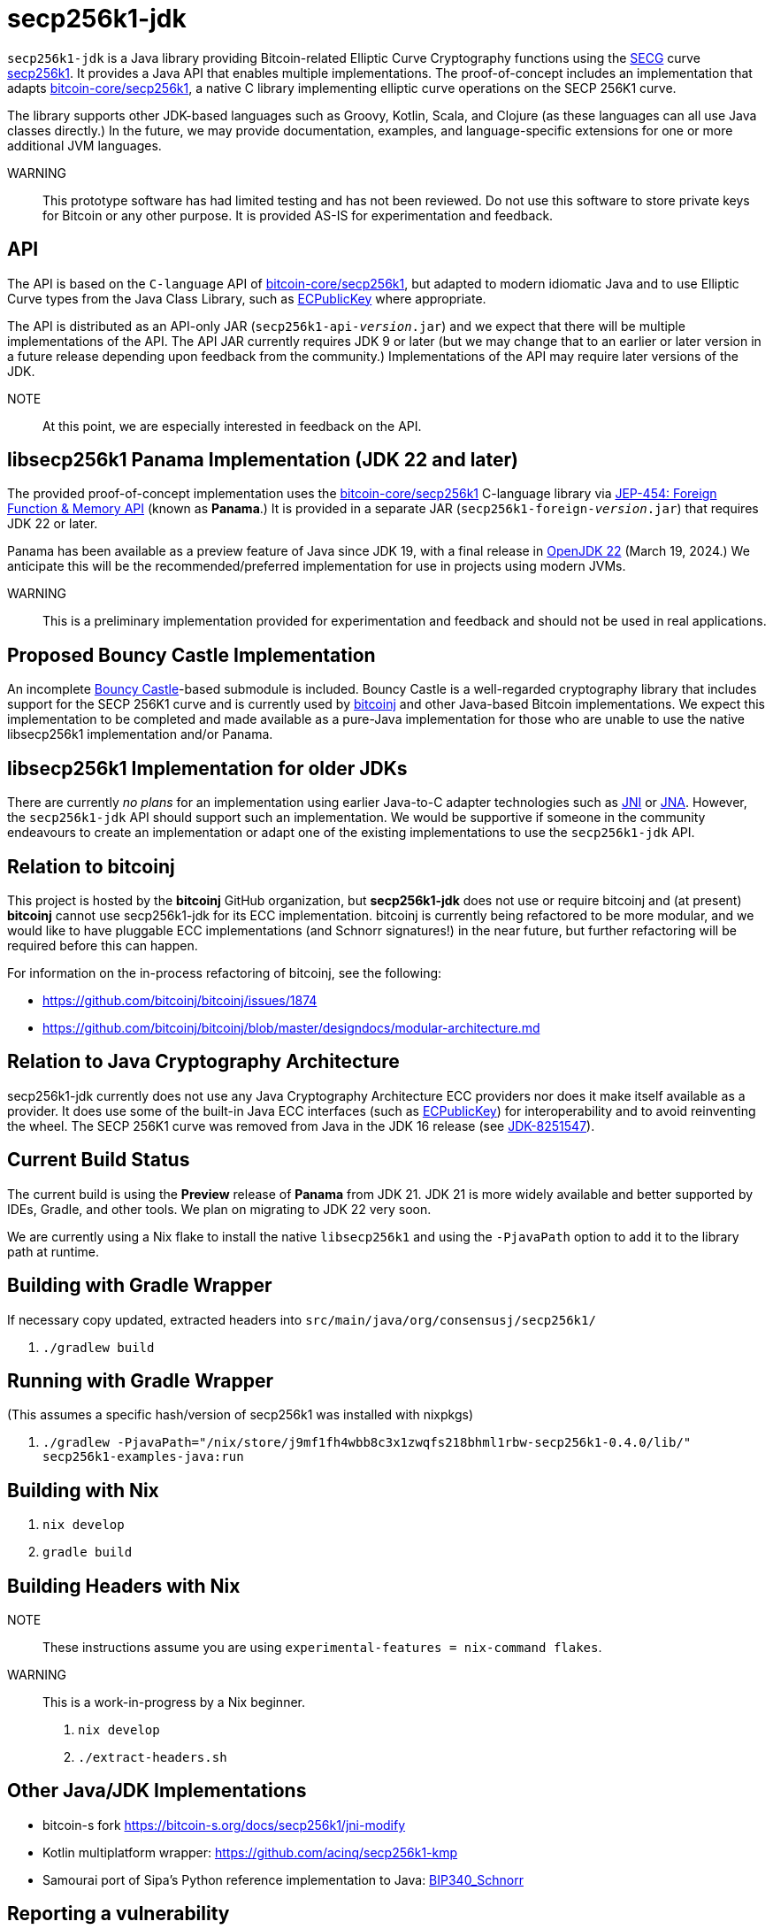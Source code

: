= secp256k1-jdk

`secp256k1-jdk` is a Java library providing Bitcoin-related Elliptic Curve Cryptography functions using the https://www.secg.org/[SECG] curve
https://en.bitcoin.it/wiki/Secp256k1[secp256k1]. It provides a Java API that enables multiple implementations. The proof-of-concept includes an implementation that adapts https://github.com/bitcoin-core/secp256k1[bitcoin-core/secp256k1], a native C
library implementing elliptic curve operations on the SECP 256K1 curve.

The library supports other JDK-based languages such as Groovy, Kotlin, Scala, and Clojure (as these languages can all use Java classes directly.) In the future, we may provide documentation, examples, and language-specific extensions for one or more additional JVM languages.

WARNING:: This prototype software has had limited testing and has not been reviewed. Do not use this software to store private keys for Bitcoin or any other purpose. It is provided AS-IS for experimentation and feedback.

== API

The API is based on the `C-language` API of https://github.com/bitcoin-core/secp256k1[bitcoin-core/secp256k1], but adapted
to modern idiomatic Java and to use Elliptic Curve types from the Java Class Library, such as https://docs.oracle.com/en/java/javase/21/docs/api/java.base/java/security/interfaces/ECPublicKey.html[ECPublicKey] where appropriate.

The API is distributed as an API-only JAR (```secp256k1-api-_version_.jar```) and we expect that there will be multiple implementations of the API. The API JAR currently requires JDK 9 or later (but we may change that to an earlier or later version in a future release depending upon feedback from the community.) Implementations of the API may require later versions of the JDK.

NOTE:: At this point, we are especially interested in feedback on the API.

== libsecp256k1 Panama Implementation (JDK 22 and later)

The provided proof-of-concept implementation uses the https://github.com/bitcoin-core/secp256k1[bitcoin-core/secp256k1] C-language library via https://openjdk.org/jeps/454[JEP-454: Foreign Function & Memory API] (known as **Panama**.) It is provided in a separate JAR (```secp256k1-foreign-_version_.jar```) that requires JDK 22 or later.

Panama has been available as a preview feature of Java since JDK 19, with a final release in https://openjdk.org/projects/jdk/22/[OpenJDK 22] (March 19, 2024.) We anticipate this will be
the recommended/preferred implementation for use in projects using modern JVMs.

WARNING:: This is a preliminary implementation provided for experimentation and feedback and should not be used in real applications.

== Proposed Bouncy Castle Implementation

An incomplete https://www.bouncycastle.org[Bouncy Castle]-based submodule is included. Bouncy Castle is a well-regarded cryptography library that includes support for the SECP 256K1 curve and is currently used by https://bitcoinj.org[bitcoinj] and other Java-based Bitcoin implementations. We expect this implementation to be completed and made available as a pure-Java implementation for those who are unable to use the native libsecp256k1 implementation and/or Panama.

== libsecp256k1 Implementation for older JDKs

There are currently _no plans_ for an implementation using earlier Java-to-C adapter technologies such as https://docs.oracle.com/en/java/javase/21/docs/specs/jni/index.html[JNI] or https://github.com/java-native-access/jna[JNA]. However, the `secp256k1-jdk` API should support such an implementation. We would be supportive if someone in the community endeavours to create an implementation or adapt one of the existing implementations to use the `secp256k1-jdk` API.

== Relation to bitcoinj

This project is hosted by the *bitcoinj* GitHub organization, but *secp256k1-jdk* does not use or require bitcoinj and (at present) *bitcoinj* cannot use secp256k1-jdk for its ECC implementation. bitcoinj is currently being refactored to be more modular, and we would like to have pluggable ECC implementations (and Schnorr signatures!) in the near future, but further refactoring will be required before this can happen.

For information on the in-process refactoring of bitcoinj, see the following:

* https://github.com/bitcoinj/bitcoinj/issues/1874
* https://github.com/bitcoinj/bitcoinj/blob/master/designdocs/modular-architecture.md


== Relation to Java Cryptography Architecture

secp256k1-jdk currently does not use any Java Cryptography Architecture ECC providers nor does it make itself available as a provider. It does use some of the built-in Java ECC interfaces (such as https://docs.oracle.com/en/java/javase/21/docs/api/java.base/java/security/interfaces/ECPublicKey.html[ECPublicKey]) for interoperability and to avoid reinventing the wheel. The SECP 256K1 curve was removed from Java in the JDK 16 release (see https://bugs.openjdk.org/browse/JDK-8251547[JDK-8251547]).


== Current Build Status

The current build is using the *Preview* release of *Panama* from JDK 21. JDK 21 is more widely available and better supported by IDEs, Gradle, and other tools. We plan on migrating to JDK 22 very soon.

We are currently using a Nix flake to install the native `libsecp256k1` and using the `-PjavaPath` option to add it to the library path at runtime.

== Building with Gradle Wrapper

If necessary copy updated, extracted headers into `src/main/java/org/consensusj/secp256k1/`

. `./gradlew build`

== Running with Gradle Wrapper

(This assumes a specific hash/version of secp256k1 was installed with nixpkgs)

. `./gradlew -PjavaPath="/nix/store/j9mf1fh4wbb8c3x1zwqfs218bhml1rbw-secp256k1-0.4.0/lib/" secp256k1-examples-java:run`

== Building with Nix

. `nix develop`
. `gradle build`

== Building Headers with Nix

NOTE:: These instructions assume you are using `experimental-features = nix-command flakes`.

WARNING:: This is a work-in-progress by a Nix beginner.

. `nix develop`
. `./extract-headers.sh`

== Other Java/JDK Implementations

* bitcoin-s fork https://bitcoin-s.org/docs/secp256k1/jni-modify
* Kotlin multiplatform wrapper: https://github.com/acinq/secp256k1-kmp
* Samourai port of Sipa's Python reference implementation to Java: https://code.samourai.io/samouraidev/BIP340_Schnorr[BIP340_Schnorr]

== Reporting a vulnerability

See SECURITY.adoc (TBD)

== References

* https://github.com/bitcoin-core/secp256k1[bitcoin-core/secp256k1] on GitHub
* https://fangpenlin.com/posts/2019/10/07/elliptic-curve-cryptography-explained/[Elliptic Curve Cryptography Explained]
* https://github.com/bitcoin/bips/blob/master/bip-0340.mediawiki[BIP 340]: Schnorr Signatures for secp256k1
* https://leanpub.com/javacryptotoolsandtech[Java Cryptography: Tools and Techniques]
* https://www.novixys.com/blog/generate-bitcoin-addresses-java/ (Obsolete as of JDK 16)
* https://eprint.iacr.org/2015/1060.pdf[Complete addition formulas for prime order elliptic curves]: Joost Renes, Craig Costello, and Lejla Batina
* https://www.chosenplaintext.ca/articles/beginners-guide-constant-time-cryptography.html
* https://math.berkeley.edu/~ribet/116/

